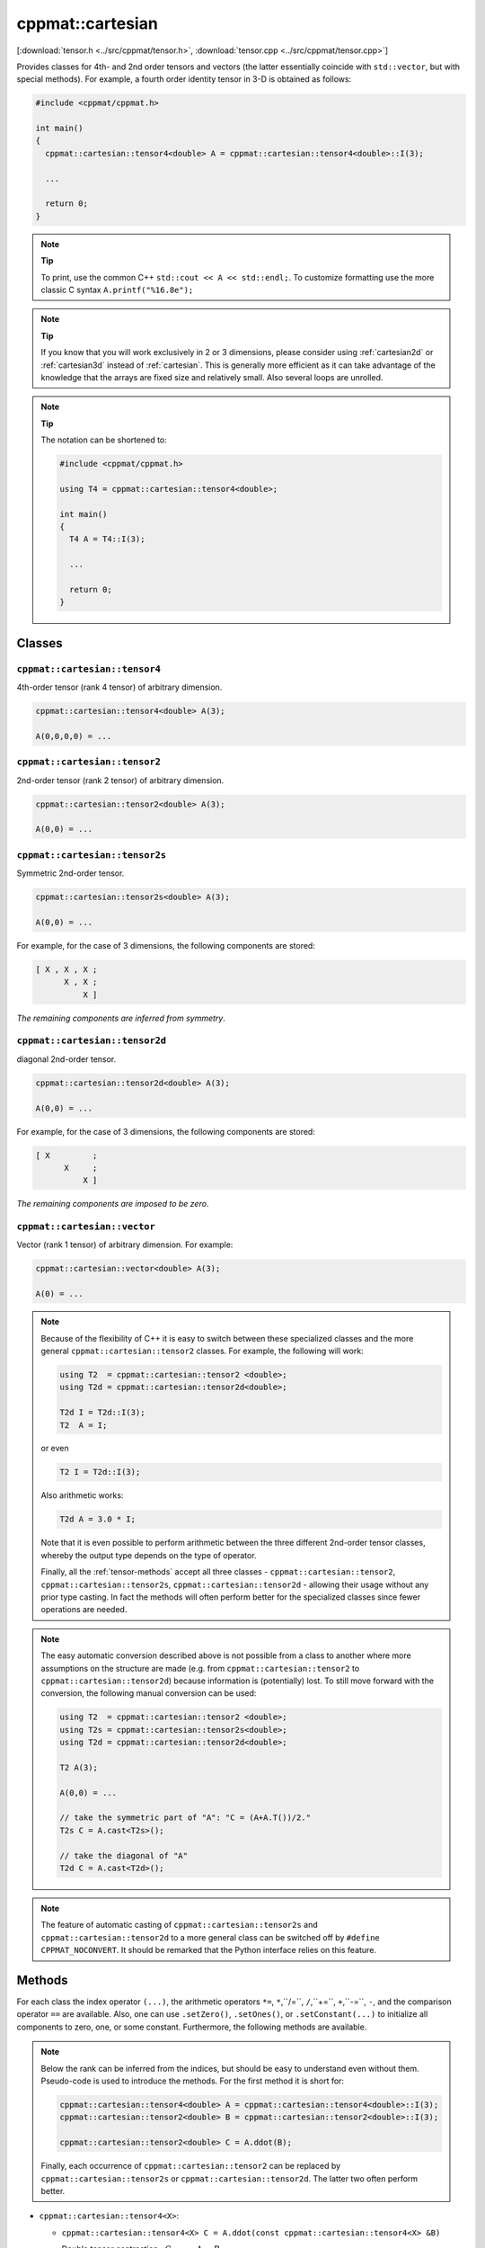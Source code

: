 
.. _cartesian:

*****************
cppmat::cartesian
*****************

[:download:`tensor.h <../src/cppmat/tensor.h>`, :download:`tensor.cpp <../src/cppmat/tensor.cpp>`]

Provides classes for 4th- and 2nd order tensors and vectors (the latter essentially coincide with ``std::vector``, but with special methods). For example, a fourth order identity tensor in 3-D is obtained as follows:

.. code-block:: cpp

  #include <cppmat/cppmat.h>

  int main()
  {
    cppmat::cartesian::tensor4<double> A = cppmat::cartesian::tensor4<double>::I(3);

    ...

    return 0;
  }

.. note:: **Tip**

  To print, use the common C++ ``std::cout << A << std::endl;``. To customize formatting use the more classic C syntax ``A.printf("%16.8e");``

.. note:: **Tip**

  If you know that you will work exclusively in 2 or 3 dimensions, please consider using :ref:`cartesian2d` or :ref:`cartesian3d` instead of :ref:`cartesian`. This is generally more efficient as it can take advantage of the knowledge that the arrays are fixed size and relatively small. Also several loops are unrolled.

.. note:: **Tip**

  The notation can be shortened to:

  .. code-block:: cpp

    #include <cppmat/cppmat.h>

    using T4 = cppmat::cartesian::tensor4<double>;

    int main()
    {
      T4 A = T4::I(3);

      ...

      return 0;
    }

Classes
=======

.. _cartesian_tensor4:

``cppmat::cartesian::tensor4``
------------------------------

4th-order tensor (rank 4 tensor) of arbitrary dimension.

.. code-block:: cpp

  cppmat::cartesian::tensor4<double> A(3);

  A(0,0,0,0) = ...

.. _cartesian_tensor2:

``cppmat::cartesian::tensor2``
------------------------------

2nd-order tensor (rank 2 tensor) of arbitrary dimension.

.. code-block:: cpp

  cppmat::cartesian::tensor2<double> A(3);

  A(0,0) = ...

.. _cartesian_tensor2s:

``cppmat::cartesian::tensor2s``
-------------------------------

Symmetric 2nd-order tensor.

.. code-block:: cpp

  cppmat::cartesian::tensor2s<double> A(3);

  A(0,0) = ...

For example, for the case of 3 dimensions, the following components are stored:

.. code-block:: cpp

  [ X , X , X ;
        X , X ;
            X ]

*The remaining components are inferred from symmetry*.

.. _cartesian_tensor2d:

``cppmat::cartesian::tensor2d``
-------------------------------

diagonal 2nd-order tensor.

.. code-block:: cpp

  cppmat::cartesian::tensor2d<double> A(3);

  A(0,0) = ...

For example, for the case of 3 dimensions, the following components are stored:

.. code-block:: cpp

  [ X         ;
        X     ;
            X ]

*The remaining components are imposed to be zero*.

.. _cartesian_vector:

``cppmat::cartesian::vector``
-----------------------------

Vector (rank 1 tensor) of arbitrary dimension. For example:

.. code-block:: cpp

  cppmat::cartesian::vector<double> A(3);

  A(0) = ...

.. note::

  Because of the flexibility of C++ it is easy to switch between these specialized classes and the more general ``cppmat::cartesian::tensor2`` classes. For example, the following will work:

  .. code-block:: cpp

    using T2  = cppmat::cartesian::tensor2 <double>;
    using T2d = cppmat::cartesian::tensor2d<double>;

    T2d I = T2d::I(3);
    T2  A = I;

  or even

  .. code-block:: cpp

    T2 I = T2d::I(3);

  Also arithmetic works:

  .. code-block:: cpp

    T2d A = 3.0 * I;

  Note that it is even possible to perform arithmetic between the three different 2nd-order tensor classes, whereby the output type depends on the type of operator.

  Finally, all the :ref:`tensor-methods` accept all three classes - ``cppmat::cartesian::tensor2``, ``cppmat::cartesian::tensor2s``, ``cppmat::cartesian::tensor2d`` - allowing their usage without any prior type casting. In fact the methods will often perform better for the specialized classes since fewer operations are needed.

.. note::

  The easy automatic conversion described above is not possible from a class to another where more assumptions on the structure are made (e.g. from ``cppmat::cartesian::tensor2`` to ``cppmat::cartesian::tensor2d``) because information is (potentially) lost. To still move forward with the conversion, the following manual conversion can be used:

  .. code-block:: cpp

    using T2  = cppmat::cartesian::tensor2 <double>;
    using T2s = cppmat::cartesian::tensor2s<double>;
    using T2d = cppmat::cartesian::tensor2d<double>;

    T2 A(3);

    A(0,0) = ...

    // take the symmetric part of "A": "C = (A+A.T())/2."
    T2s C = A.cast<T2s>();

    // take the diagonal of "A"
    T2d C = A.cast<T2d>();

.. note::

  The feature of automatic casting of ``cppmat::cartesian::tensor2s`` and ``cppmat::cartesian::tensor2d`` to a more general class can be switched off by ``#define CPPMAT_NOCONVERT``. It should be remarked that the Python interface relies on this feature.

.. _tensor-methods:

Methods
=======

For each class the index operator ``(...)``, the arithmetic operators ``*=``, ``*``,``/=``, ``/``,``+=``, ``+``,``-=``, ``-``, and the comparison operator ``==`` are available. Also, one can use ``.setZero()``, ``.setOnes()``, or ``.setConstant(...)`` to initialize all components to zero, one, or some constant. Furthermore, the following methods are available.

.. note::

  Below the rank can be inferred from the indices, but should be easy to understand even without them. Pseudo-code is used to introduce the methods. For the first method it is short for:

  .. code-block:: cpp

    cppmat::cartesian::tensor4<double> A = cppmat::cartesian::tensor4<double>::I(3);
    cppmat::cartesian::tensor2<double> B = cppmat::cartesian::tensor2<double>::I(3);

    cppmat::cartesian::tensor2<double> C = A.ddot(B);

  Finally, each occurrence of ``cppmat::cartesian::tensor2`` can be replaced by ``cppmat::cartesian::tensor2s`` or ``cppmat::cartesian::tensor2d``. The latter two often perform better.

*   ``cppmat::cartesian::tensor4<X>``:

    -   ``cppmat::cartesian::tensor4<X> C = A.ddot(const cppmat::cartesian::tensor4<X> &B)``

        Double tensor contraction : :math:`C_{ijmn} = A_{ijkl} B_{lkmn}`

    -   ``cppmat::cartesian::tensor2<X> C = A.ddot(const cppmat::cartesian::tensor2<X> &B)``

        Double tensor contraction :math:`C_{ij} = A_{ijkl} B_{lk}`

    -   ``cppmat::cartesian::tensor4<X> C = A.T()``

        Transposition :math:`C_{lkji} = A_{ijkl}`

    -   ``cppmat::cartesian::tensor4<X> C = A.LT()``

        Left transposition :math:`C_{jikl} = A_{ijkl}`

    -   ``cppmat::cartesian::tensor4<X> C = A.RT()``

        Right transposition :math:`C_{ijlk} = A_{ijkl}`

*   ``cppmat::cartesian::tensor2<X>``:

    -   ``cppmat::cartesian::tensor2<X> C = A.ddot(const cppmat::cartesian::tensor4<X> &B)``

        Double tensor contraction :math:`C_{kl} = A_{ij} B_{jikl}`

    -   ``X C = A.ddot(const cppmat::cartesian::tensor2<X> &B)``

        Double tensor contraction :math:`C = A_{ij} B_{ji}`

    -   ``cppmat::cartesian::tensor2<X> C = A.dot(const cppmat::cartesian::tensor2<X> &B)``

        Tensor contraction :math:`C_{ik} = A_{ij} B_{jk}`

    -   ``cppmat::cartesian::vector<X> C = A.dot(const cppmat::cartesian::vector<X> &B)``

        Tensor contraction :math:`C_{i} = A_{ij} B_{j}`

    -   ``cppmat::cartesian::tensor4<X> C = A.dyadic(const cppmat::cartesian::tensor2<X> &B)``

        Dyadic product :math:`C_{ijkl} = A_{ij} B_{kl}`

    -   ``cppmat::cartesian::tensor2<X> C = A.T()``

        Transposition :math:`C_{ji} = A_{ij}`

    -   ``X C = A.trace()``

        The trace of the tensor (i.e. the sum of the diagonal components) :math:`C = A_{ii}`

    -   ``X C = A.det()``

        The determinant :math:`C = \det \underline{\bm{A}}`

    -   ``cppmat::cartesian::tensor2<X> C = A.inv()``

        The inverse :math:`C_{ij} = A_{ij}^{-1}`

*   ``cppmat::cartesian::vector<X>``:

    -   ``X C = A.dot(const cppmat::cartesian::vector<X> &B)``

        Tensor contraction :math:`C = A_{i} B_{i}`

    -   ``cppmat::cartesian::vector<X> C = A.dot(const cppmat::cartesian::tensor2<X> &B)``

        Tensor contraction :math:`C_{j} = A_{i} B_{ij}`

    -   ``cppmat::cartesian::tensor2<X> C = A.dyadic(const cppmat::cartesian::vector<X> &B)``

        Dyadic product :math:`C_{ij} = A_{i} B_{j}`

    -   ``cppmat::cartesian::vector<X> C = A.cross(const cppmat::cartesian::vector<X> &B)``

        Cross product :math:`\vec{C} = \vec{A} \otimes \vec{B}`


.. note::

  One can also call the methods as functions using ``cppmmat::ddot(A,B)``, ``cppmmat::dot(A,B)``, ``cppmmat::dyadic(A,B)``, ``cppmmat::cross(A,B)``, ``cppmmat::transpose(A)``, ``cppmmat::transposeR(A)``, ``cppmmat::transposeL(A)``, ``cppmmat::inv(A)``, ``cppmmat::det(A)``, and ``cppmmat::trace(A)``, These methods are just a front end for the class methods described above.

